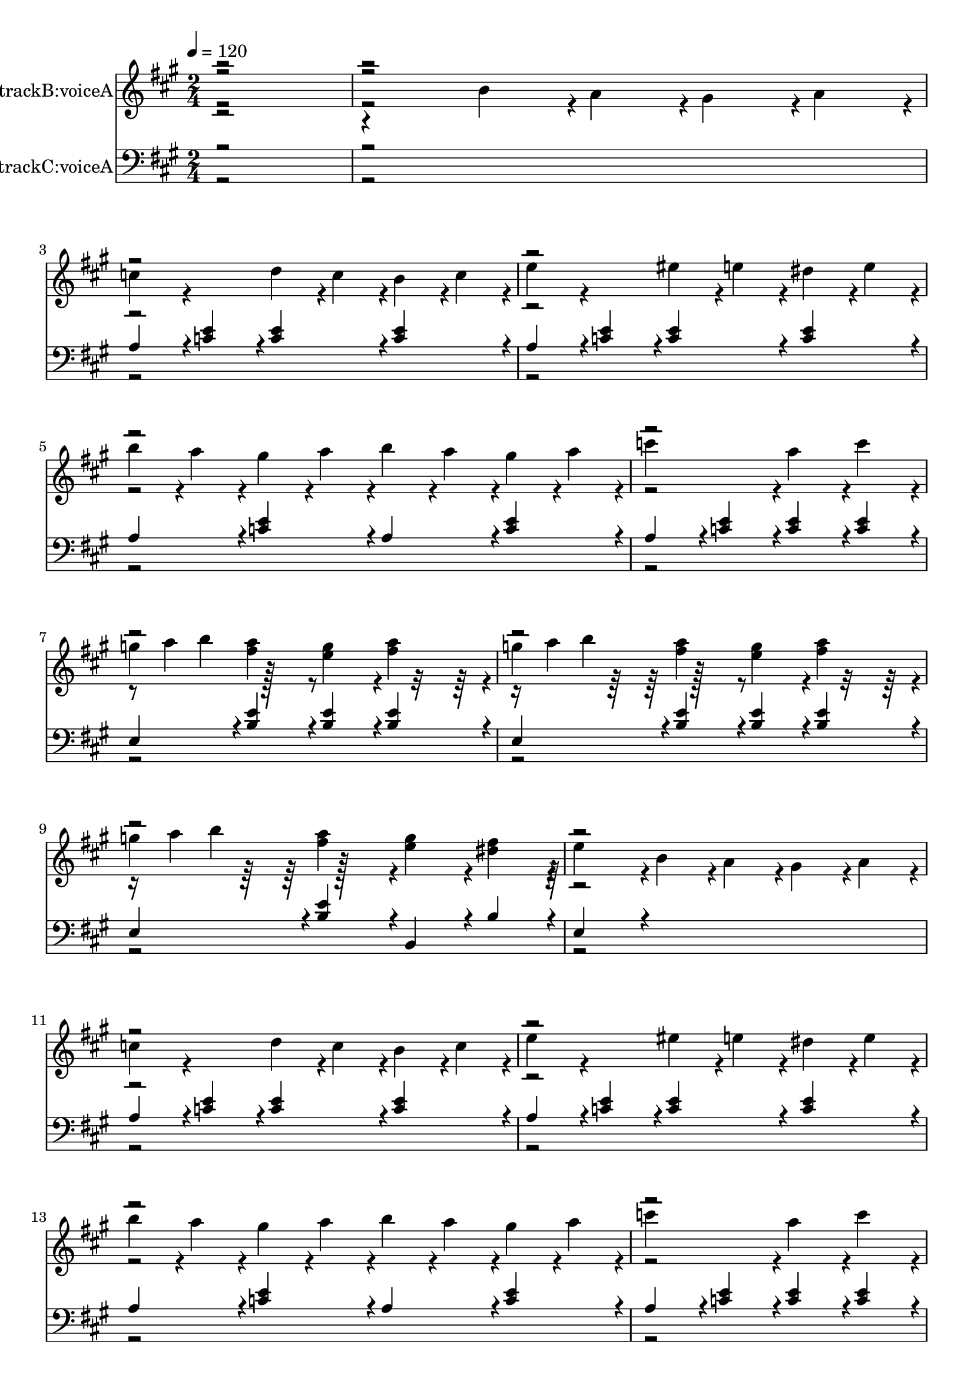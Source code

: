 % Lily was here -- automatically converted by midi2ly.py from C:\code\mido-melody-extractor\mozk331d.mid
\version "2.14.0"

\layout {
  \context {
    \Voice
    \remove Note_heads_engraver
    \consists Completion_heads_engraver
    \remove Rest_engraver
    \consists Completion_rest_engraver
  }
}

trackAchannelA = {


  \key a \major
    
  % [TEXT_EVENT] creator: 
  
  % [TEXT_EVENT] LilyPond 2.24.3               
  
  \time 2/4 
  
  \tempo 4 = 120 
  \skip 4*172412/384 
}

trackA = <<
  \context Voice = voiceA \trackAchannelA
>>


trackBchannelA = {
  
  \set Staff.instrumentName = "trackB:voiceA"
  

  \key a \major
  \skip 2*49 

  \key a \major
  \skip 1*40 

  \key c \major
  \skip 1*24 

  \key a \major
  \skip 4*36476/384 
}

trackBchannelB = \relative c {
  \voiceTwo
  r2. b''4*92/384 r4*4/384 a4*92/384 r4*4/384 gis4*92/384 r4*4/384 a4*92/384 
  r4*4/384 c4*188/384 r4*196/384 
  | % 3
  d4*92/384 r4*4/384 c4*92/384 r4*4/384 b4*92/384 r4*4/384 c4*92/384 
  r4*4/384 e4*188/384 r4*196/384 
  | % 4
  eis4*92/384 r4*4/384 e4*92/384 r4*4/384 dis4*92/384 r4*4/384 e4*92/384 
  r4*4/384 b'4*92/384 r4*4/384 a4*92/384 r4*4/384 gis4*92/384 r4*4/384 a4*92/384 
  r4*4/384 
  | % 5
  b4*92/384 r4*4/384 a4*92/384 r4*4/384 gis4*92/384 r4*4/384 a4*92/384 
  r4*4/384 c4*380/384 r4*4/384 
  | % 6
  a4*188/384 r4*4/384 c4*188/384 r4*4/384 g4*32/384 a b4*188/384 
  r128*11 
  | % 7
  <e, g >4*188/384 r4*4/384 <fis a >4*188/384 r4*4/384 g4*32/384 
  a b4*188/384 r128*11 
  | % 8
  <e, g >4*188/384 r4*4/384 <a fis >4*188/384 r4*4/384 g4*32/384 
  a b4*188/384 r128*11 
  | % 9
  <e, g >4*188/384 r4*4/384 <fis dis >4*188/384 r4*4/384 e4*380/384 
  r4*4/384 
  | % 10
  b4*92/384 r4*4/384 a4*92/384 r4*4/384 gis4*92/384 r4*4/384 a4*92/384 
  r4*4/384 c4*188/384 r4*196/384 
  | % 11
  d4*92/384 r4*4/384 c4*92/384 r4*4/384 b4*92/384 r4*4/384 c4*92/384 
  r4*4/384 e4*188/384 r4*196/384 
  | % 12
  eis4*92/384 r4*4/384 e4*92/384 r4*4/384 dis4*92/384 r4*4/384 e4*92/384 
  r4*4/384 b'4*92/384 r4*4/384 a4*92/384 r4*4/384 gis4*92/384 r4*4/384 a4*92/384 
  r4*4/384 
  | % 13
  b4*92/384 r4*4/384 a4*92/384 r4*4/384 gis4*92/384 r4*4/384 a4*92/384 
  r4*4/384 c4*380/384 r4*4/384 
  | % 14
  a4*188/384 r4*4/384 c4*188/384 r4*4/384 g4*32/384 a b4*188/384 
  r128*11 
  | % 15
  <e, g >4*188/384 r4*4/384 <fis a >4*188/384 r4*4/384 g4*32/384 
  a b4*188/384 r128*11 
  | % 16
  <e, g >4*188/384 r4*4/384 <a fis >4*188/384 r4*4/384 g4*32/384 
  a b4*188/384 r128*11 
  | % 17
  <e, g >4*188/384 r4*4/384 <fis dis >4*188/384 r4*4/384 e4*380/384 
  r4*4/384 
  | % 18
  <e c >4*188/384 r4*4/384 <eis d >4*188/384 r4*4/384 <g e >4*188/384 
  r4*4/384 <g e >4*188/384 r4*4/384 
  | % 19
  a4*92/384 r4*4/384 g4*92/384 r4*4/384 eis4*92/384 r4*4/384 e4*92/384 
  r4*4/384 b4*188/384 r4*4/384 g4*188/384 r4*4/384 
  | % 20
  <e' c >4*188/384 r4*4/384 <eis d >4*188/384 r4*4/384 <g e >4*188/384 
  r4*4/384 <g e >4*188/384 r4*4/384 
  | % 21
  a4*92/384 r4*4/384 g4*92/384 r4*4/384 eis4*92/384 r4*4/384 e4*92/384 
  r4*4/384 <d b >4*380/384 r4*4/384 
  | % 22
  <c a >4*188/384 r4*4/384 <d b >4*188/384 r4*4/384 <e c >4*188/384 
  r4*4/384 <e c >4*188/384 r4*4/384 
  | % 23
  eis4*92/384 r4*4/384 e4*92/384 r4*4/384 d4*92/384 r4*4/384 c4*92/384 
  r4*4/384 gis4*188/384 r4*4/384 e4*188/384 r4*4/384 
  | % 24
  <c' a >4*188/384 r4*4/384 <d b >4*188/384 r4*4/384 <e c >4*188/384 
  r4*4/384 <e c >4*188/384 r4*4/384 
  | % 25
  eis4*92/384 r4*4/384 e4*92/384 r4*4/384 d4*92/384 r4*4/384 c4*92/384 
  r4*4/384 <b gis >4*380/384 r4*4/384 
  | % 26
  b4*92/384 r4*4/384 a4*92/384 r4*4/384 gis4*92/384 r4*4/384 a4*92/384 
  r4*4/384 c4*188/384 r4*196/384 
  | % 27
  d4*92/384 r4*4/384 c4*92/384 r4*4/384 b4*92/384 r4*4/384 c4*92/384 
  r4*4/384 e4*188/384 r4*196/384 
  | % 28
  eis4*92/384 r4*4/384 e4*92/384 r4*4/384 dis4*92/384 r4*4/384 e4*92/384 
  r4*4/384 b'4*92/384 r4*4/384 a4*92/384 r4*4/384 gis4*92/384 r4*4/384 a4*92/384 
  r4*4/384 
  | % 29
  b4*92/384 r4*4/384 a4*92/384 r4*4/384 gis4*92/384 r4*4/384 a4*92/384 
  r4*4/384 c4*380/384 r4*4/384 
  | % 30
  a4*188/384 r4*4/384 b4*188/384 r4*4/384 c4*188/384 r4*4/384 b4*188/384 
  r4*4/384 
  | % 31
  a4*188/384 r4*4/384 gis4*188/384 r4*4/384 a4*188/384 r4*4/384 e4*188/384 
  r4*4/384 
  | % 32
  eis4*188/384 r4*4/384 d4*188/384 r4*4/384 c4*380/384 r4*20/384 b4*284/384 
  r64. b4*44/384 r4*4/384 a4*380/384 r4*4/384 <e' c >4*188/384 
  r4*4/384 <eis d >4*188/384 r4*4/384 <g e >4*188/384 r4*4/384 <g e >4*188/384 
  r4*4/384 a4*92/384 r4*4/384 g4*92/384 
  | % 35
  r4*4/384 eis4*92/384 r4*4/384 e4*92/384 r4*4/384 b4*188/384 
  r4*4/384 g4*188/384 r4*4/384 <e' c >4*188/384 
  | % 36
  r4*4/384 <eis d >4*188/384 r4*4/384 <g e >4*188/384 r4*4/384 <g e >4*188/384 
  r4*4/384 a4*92/384 r4*4/384 g4*92/384 
  | % 37
  r4*4/384 eis4*92/384 r4*4/384 e4*92/384 r4*4/384 <d b >4*380/384 
  r4*4/384 <c a >4*188/384 
  | % 38
  r4*4/384 <d b >4*188/384 r4*4/384 <e c >4*188/384 r4*4/384 <e c >4*188/384 
  r4*4/384 eis4*92/384 r4*4/384 e4*92/384 
  | % 39
  r4*4/384 d4*92/384 r4*4/384 c4*92/384 r4*4/384 gis4*188/384 
  r4*4/384 e4*188/384 r4*4/384 <c' a >4*188/384 
  | % 40
  r4*4/384 <d b >4*188/384 r4*4/384 <e c >4*188/384 r4*4/384 <e c >4*188/384 
  r4*4/384 eis4*92/384 r4*4/384 e4*92/384 
  | % 41
  r4*4/384 d4*92/384 r4*4/384 c4*92/384 r4*4/384 <b gis >4*380/384 
  r4*4/384 b4*92/384 r4*4/384 a4*92/384 
  | % 42
  r4*4/384 gis4*92/384 r4*4/384 a4*92/384 r4*4/384 c4*188/384 
  r4*196/384 d4*92/384 r4*4/384 c4*92/384 
  | % 43
  r4*4/384 b4*92/384 r4*4/384 c4*92/384 r4*4/384 e4*188/384 r4*196/384 eis4*92/384 
  r4*4/384 e4*92/384 
  | % 44
  r4*4/384 dis4*92/384 r4*4/384 e4*92/384 r4*4/384 b'4*92/384 
  r4*4/384 a4*92/384 r4*4/384 gis4*92/384 r4*4/384 a4*92/384 r4*4/384 b4*92/384 
  r4*4/384 a4*92/384 
  | % 45
  r4*4/384 gis4*92/384 r4*4/384 a4*92/384 r4*4/384 c4*380/384 
  r4*4/384 a4*188/384 
  | % 46
  r4*4/384 b4*188/384 r4*4/384 c4*188/384 r4*4/384 b4*188/384 
  r4*4/384 a4*188/384 
  | % 47
  r4*4/384 gis4*188/384 r4*4/384 a4*188/384 r4*4/384 e4*188/384 
  r4*4/384 eis4*188/384 
  | % 48
  r4*4/384 d4*188/384 r4*4/384 c4*380/384 r4*20/384 b4*284/384 
  r64. b4*44/384 r4*4/384 a4*380/384 r4*4/384 <a' a, >4*188/384 
  r4*4/384 <b b, >4*188/384 r4*4/384 <cis cis, >4*188/384 r4*196/384 <a a, >4*188/384 
  r4*4/384 <b b, >4*188/384 
  | % 51
  r4*4/384 <cis cis, >4*188/384 r4*4/384 <b b, >4*188/384 r4*4/384 <a a, >4*188/384 
  r4*4/384 <gis gis, >4*188/384 
  | % 52
  r4*4/384 <fis fis, >4*188/384 r4*4/384 <gis gis, >4*188/384 
  r4*4/384 <a a, >4*188/384 r4*4/384 <b b, >4*188/384 
  | % 53
  r4*4/384 <gis gis, >4*188/384 r4*4/384 <e e, >4*188/384 r4*4/384 <a a, >4*188/384 
  r4*4/384 <b b, >4*188/384 
  | % 54
  r4*4/384 <cis cis, >4*380/384 r4*4/384 <a a, >4*188/384 r4*4/384 <b b, >4*188/384 
  | % 55
  r4*4/384 <cis cis, >4*188/384 r4*4/384 <b b, >4*188/384 r4*4/384 <a a, >4*188/384 
  r4*4/384 <gis gis, >4*188/384 
  | % 56
  r4*4/384 <fis fis, >4*188/384 r4*4/384 <b b, >4*188/384 r4*4/384 <gis gis, >4*188/384 
  r4*4/384 <e e, >4*188/384 
  | % 57
  r4*4/384 <a a, >4*380/384 r4*4/384 <a a, >4*188/384 r4*4/384 <b b, >4*188/384 
  | % 58
  r4*4/384 <cis cis, >4*188/384 r4*196/384 <a a, >4*188/384 r4*4/384 <b b, >4*188/384 
  | % 59
  r4*4/384 <cis cis, >4*188/384 r4*4/384 <b b, >4*188/384 r4*4/384 <a a, >4*188/384 
  r4*4/384 <gis gis, >4*188/384 
  | % 60
  r4*4/384 <fis fis, >4*188/384 r4*4/384 <gis gis, >4*188/384 
  r4*4/384 <a a, >4*188/384 r4*4/384 <b b, >4*188/384 
  | % 61
  r4*4/384 <gis gis, >4*188/384 r4*4/384 <e e, >4*188/384 r4*4/384 <a a, >4*188/384 
  r4*4/384 <b b, >4*188/384 
  | % 62
  r4*4/384 <cis cis, >4*380/384 r4*4/384 <a a, >4*188/384 r4*4/384 <b b, >4*188/384 
  | % 63
  r4*4/384 <cis cis, >4*188/384 r4*4/384 <b b, >4*188/384 r4*4/384 <a a, >4*188/384 
  r4*4/384 <gis gis, >4*188/384 
  | % 64
  r4*4/384 <fis fis, >4*188/384 r4*4/384 <b b, >4*188/384 r4*4/384 <gis gis, >4*188/384 
  r4*4/384 <e e, >4*188/384 
  | % 65
  r4*4/384 <a a, >4*380/384 r4*4/384 cis4*92/384 r4*4/384 d4*92/384 
  r4*4/384 cis4*92/384 r4*4/384 b4*92/384 
  | % 66
  r4*4/384 a4*92/384 r4*4/384 b4*92/384 r4*4/384 a4*92/384 r4*4/384 gis4*92/384 
  r4*4/384 fis4*92/384 r4*4/384 a4*92/384 r4*4/384 gis4*92/384 
  r4*4/384 fis4*92/384 
  | % 67
  r4*4/384 eis4*92/384 r4*4/384 fis4*92/384 r4*4/384 gis4*92/384 
  r4*4/384 eis4*92/384 r4*4/384 cis4*92/384 r4*4/384 dis4*92/384 
  r4*4/384 eis4*92/384 r4*4/384 cis4*92/384 
  | % 68
  r4*4/384 fis4*92/384 r4*4/384 eis4*92/384 r4*4/384 fis4*92/384 
  r4*4/384 gis4*92/384 r4*4/384 a4*92/384 r4*4/384 gis4*92/384 
  r4*4/384 a4*92/384 r4*4/384 b4*92/384 
  | % 69
  r4*4/384 cis4*92/384 r4*4/384 c4*92/384 r4*4/384 cis4*92/384 
  r4*4/384 c4*92/384 r4*4/384 cis4*92/384 r4*4/384 d4*92/384 r4*4/384 cis4*92/384 
  r4*4/384 b4*92/384 
  | % 70
  r4*4/384 a4*92/384 r4*4/384 b4*92/384 r4*4/384 a4*92/384 r4*4/384 gis4*92/384 
  r4*4/384 fis4*92/384 r4*4/384 a4*92/384 r4*4/384 gis4*92/384 
  r4*4/384 fis4*92/384 
  | % 71
  r4*4/384 e4*92/384 r4*4/384 fis4*92/384 r4*4/384 gis4*92/384 
  r4*4/384 e4*92/384 r4*4/384 cis4*92/384 r4*4/384 dis4*92/384 
  r4*4/384 e4*92/384 r4*4/384 cis4*92/384 
  | % 72
  r4*4/384 dis4*92/384 r4*4/384 e4*92/384 r4*4/384 fis4*92/384 
  r4*4/384 dis4*92/384 r4*4/384 c4*92/384 r4*4/384 cis4*92/384 
  r4*4/384 dis4*92/384 r4*4/384 c4*92/384 
  | % 73
  r4*4/384 cis4*380/384 r4*4/384 cis'4*92/384 r4*4/384 d4*92/384 
  r4*4/384 cis4*92/384 r4*4/384 b4*92/384 
  | % 74
  r4*4/384 a4*92/384 r4*4/384 b4*92/384 r4*4/384 a4*92/384 r4*4/384 gis4*92/384 
  r4*4/384 fis4*92/384 r4*4/384 a4*92/384 r4*4/384 gis4*92/384 
  r4*4/384 fis4*92/384 
  | % 75
  r4*4/384 eis4*92/384 r4*4/384 fis4*92/384 r4*4/384 gis4*92/384 
  r4*4/384 eis4*92/384 r4*4/384 cis4*92/384 r4*4/384 dis4*92/384 
  r4*4/384 eis4*92/384 r4*4/384 cis4*92/384 
  | % 76
  r4*4/384 fis4*92/384 r4*4/384 eis4*92/384 r4*4/384 fis4*92/384 
  r4*4/384 gis4*92/384 r4*4/384 a4*92/384 r4*4/384 gis4*92/384 
  r4*4/384 a4*92/384 r4*4/384 b4*92/384 
  | % 77
  r4*4/384 cis4*92/384 r4*4/384 c4*92/384 r4*4/384 cis4*92/384 
  r4*4/384 c4*92/384 r4*4/384 cis4*92/384 r4*4/384 d4*92/384 r4*4/384 cis4*92/384 
  r4*4/384 b4*92/384 
  | % 78
  r4*4/384 a4*92/384 r4*4/384 b4*92/384 r4*4/384 a4*92/384 r4*4/384 gis4*92/384 
  r4*4/384 fis4*92/384 r4*4/384 a4*92/384 r4*4/384 gis4*92/384 
  r4*4/384 fis4*92/384 
  | % 79
  r4*4/384 e4*92/384 r4*4/384 fis4*92/384 r4*4/384 gis4*92/384 
  r4*4/384 e4*92/384 r4*4/384 cis4*92/384 r4*4/384 dis4*92/384 
  r4*4/384 e4*92/384 r4*4/384 cis4*92/384 
  | % 80
  r4*4/384 dis4*92/384 r4*4/384 e4*92/384 r4*4/384 fis4*92/384 
  r4*4/384 dis4*92/384 r4*4/384 c4*92/384 r4*4/384 cis4*92/384 
  r4*4/384 dis4*92/384 r4*4/384 c4*92/384 
  | % 81
  r4*4/384 cis4*380/384 r4*4/384 e4*92/384 r4*4/384 d4*92/384 
  r4*4/384 cis4*92/384 r4*100/384 a4*92/384 r4*4/384 b4*92/384 
  r4*4/384 cis4*92/384 r4*4/384 d4*92/384 r4*4/384 e4*92/384 r4*4/384 fis4*92/384 
  r4*4/384 gis4*92/384 r4*4/384 a4*92/384 r4*4/384 
  | % 84
  a4*92/384 r4*4/384 gis4*92/384 r4*4/384 fis4*92/384 r4*4/384 e4*92/384 
  r4*4/384 e4*92/384 r4*4/384 d4*92/384 r4*4/384 cis4*92/384 r4*4/384 b4*92/384 
  r4*4/384 
  | % 85
  a4*92/384 r4*4/384 b4*92/384 r4*4/384 cis4*92/384 r4*4/384 d4*92/384 
  r4*4/384 e4*92/384 r4*4/384 fis4*92/384 r4*4/384 gis4*92/384 
  r4*4/384 a4*92/384 r4*4/384 
  | % 86
  ais4*188/384 r4*4/384 b4*188/384 r4*4/384 e,4*92/384 r4*4/384 d4*92/384 
  r4*4/384 cis4*92/384 r4*4/384 b4*92/384 r4*4/384 
  | % 87
  a4*92/384 r4*4/384 b4*92/384 r4*4/384 cis4*92/384 r4*4/384 d4*92/384 
  r4*4/384 e4*92/384 r4*4/384 fis4*92/384 r4*4/384 gis4*92/384 
  r4*4/384 a4*92/384 r4*4/384 
  | % 88
  a4*92/384 r4*4/384 gis4*92/384 r4*4/384 fis4*92/384 r4*4/384 e4*92/384 
  r4*4/384 e4*92/384 r4*4/384 d4*92/384 r4*4/384 cis4*92/384 r4*4/384 b4*92/384 
  r4*4/384 
  | % 89
  cis4*92/384 r4*4/384 e4*92/384 r4*4/384 a,4*92/384 r4*4/384 cis4*92/384 
  r4*4/384 b4*92/384 r4*4/384 d4*92/384 r4*4/384 gis,4*92/384 r4*4/384 b4*92/384 
  r4*4/384 
  | % 90
  a4*380/384 r4*4/384 cis'4*92/384 r4*4/384 d4*92/384 r4*4/384 cis4*92/384 
  r4*4/384 b4*92/384 r4*4/384 
  | % 91
  a4*92/384 r4*4/384 b4*92/384 r4*4/384 a4*92/384 r4*4/384 gis4*92/384 
  r4*4/384 fis4*92/384 r4*4/384 a4*92/384 r4*4/384 gis4*92/384 
  r4*4/384 fis4*92/384 r4*4/384 
  | % 92
  eis4*92/384 r4*4/384 fis4*92/384 r4*4/384 gis4*92/384 r4*4/384 eis4*92/384 
  r4*4/384 cis4*92/384 r4*4/384 dis4*92/384 r4*4/384 eis4*92/384 
  r4*4/384 cis4*92/384 r4*4/384 
  | % 93
  fis4*92/384 r4*4/384 eis4*92/384 r4*4/384 fis4*92/384 r4*4/384 gis4*92/384 
  r4*4/384 a4*92/384 r4*4/384 gis4*92/384 r4*4/384 a4*92/384 r4*4/384 b4*92/384 
  r4*4/384 
  | % 94
  cis4*92/384 r4*4/384 c4*92/384 r4*4/384 cis4*92/384 r4*4/384 c4*92/384 
  r4*4/384 cis4*92/384 r4*4/384 c4*92/384 r4*4/384 cis4*92/384 
  r4*4/384 ais4*92/384 r4*4/384 
  | % 95
  d4*92/384 r4*4/384 cis4*92/384 r4*4/384 d4*92/384 r4*4/384 cis4*92/384 
  r4*4/384 d4*92/384 r4*4/384 cis4*92/384 r4*4/384 d4*92/384 r4*4/384 cis4*92/384 
  r4*4/384 
  | % 96
  d4*92/384 r4*4/384 cis4*92/384 r4*4/384 b4*92/384 r4*4/384 a4*92/384 
  r4*4/384 gis4*92/384 r4*4/384 a4*92/384 r4*4/384 b4*92/384 r4*4/384 gis4*92/384 
  r4*4/384 
  | % 97
  a4*92/384 r4*4/384 b4*92/384 r4*4/384 cis4*92/384 r4*4/384 fis,4*92/384 
  r4*4/384 eis4*92/384 r4*4/384 fis4*92/384 r4*4/384 gis4*92/384 
  r4*4/384 eis4*92/384 r4*4/384 
  | % 98
  fis4*380/384 r4*4/384 e4*92/384 r4*4/384 d4*92/384 r4*4/384 cis4*92/384 
  r4*4/384 b4*92/384 r4*4/384 
  | % 99
  a4*92/384 r4*4/384 b4*92/384 r4*4/384 cis4*92/384 r4*4/384 d4*92/384 
  r4*4/384 e4*92/384 r4*4/384 fis4*92/384 r4*4/384 gis4*92/384 
  r4*4/384 a4*92/384 r4*4/384 
  | % 100
  a4*92/384 r4*4/384 gis4*92/384 r4*4/384 fis4*92/384 r4*4/384 e4*92/384 
  r4*4/384 e4*92/384 r4*4/384 d4*92/384 r4*4/384 cis4*92/384 r4*4/384 b4*92/384 
  r4*4/384 
  | % 101
  a4*92/384 r4*4/384 b4*92/384 r4*4/384 cis4*92/384 r4*4/384 d4*92/384 
  r4*4/384 e4*92/384 r4*4/384 fis4*92/384 r4*4/384 gis4*92/384 
  r4*4/384 a4*92/384 r4*4/384 
  | % 102
  ais4*188/384 r4*4/384 b4*188/384 r4*4/384 e,4*92/384 r4*4/384 d4*92/384 
  r4*4/384 cis4*92/384 r4*4/384 b4*92/384 r4*4/384 
  | % 103
  a4*92/384 r4*4/384 b4*92/384 r4*4/384 cis4*92/384 r4*4/384 d4*92/384 
  r4*4/384 e4*92/384 r4*4/384 fis4*92/384 r4*4/384 gis4*92/384 
  r4*4/384 a4*92/384 r4*4/384 
  | % 104
  a4*92/384 r4*4/384 gis4*92/384 r4*4/384 fis4*92/384 r4*4/384 e4*92/384 
  r4*4/384 e4*92/384 r4*4/384 d4*92/384 r4*4/384 cis4*92/384 r4*4/384 b4*92/384 
  r4*4/384 
  | % 105
  cis4*92/384 r4*4/384 e4*92/384 r4*4/384 a,4*92/384 r4*4/384 cis4*92/384 
  r4*4/384 b4*92/384 r4*4/384 d4*92/384 r4*4/384 gis,4*92/384 r4*4/384 b4*92/384 
  r4*4/384 
  | % 106
  a4*380/384 r4*4/384 cis'4*92/384 r4*4/384 d4*92/384 r4*4/384 cis4*92/384 
  r4*4/384 b4*92/384 r4*4/384 
  | % 107
  a4*92/384 r4*4/384 b4*92/384 r4*4/384 a4*92/384 r4*4/384 gis4*92/384 
  r4*4/384 fis4*92/384 r4*4/384 a4*92/384 r4*4/384 gis4*92/384 
  r4*4/384 fis4*92/384 r4*4/384 
  | % 108
  eis4*92/384 r4*4/384 fis4*92/384 r4*4/384 gis4*92/384 r4*4/384 eis4*92/384 
  r4*4/384 cis4*92/384 r4*4/384 dis4*92/384 r4*4/384 eis4*92/384 
  r4*4/384 cis4*92/384 r4*4/384 
  | % 109
  fis4*92/384 r4*4/384 eis4*92/384 r4*4/384 fis4*92/384 r4*4/384 gis4*92/384 
  r4*4/384 a4*92/384 r4*4/384 gis4*92/384 r4*4/384 a4*92/384 r4*4/384 b4*92/384 
  r4*4/384 
  | % 110
  cis4*92/384 r4*4/384 c4*92/384 r4*4/384 cis4*92/384 r4*4/384 c4*92/384 
  r4*4/384 cis4*92/384 r4*4/384 c4*92/384 r4*4/384 cis4*92/384 
  r4*4/384 ais4*92/384 r4*4/384 
  | % 111
  d4*92/384 r4*4/384 cis4*92/384 r4*4/384 d4*92/384 r4*4/384 cis4*92/384 
  r4*4/384 d4*92/384 r4*4/384 cis4*92/384 r4*4/384 d4*92/384 r4*4/384 cis4*92/384 
  r4*4/384 
  | % 112
  d4*92/384 r4*4/384 cis4*92/384 r4*4/384 b4*92/384 r4*4/384 a4*92/384 
  r4*4/384 gis4*92/384 r4*4/384 a4*92/384 r4*4/384 b4*92/384 r4*4/384 gis4*92/384 
  r4*4/384 
  | % 113
  a4*92/384 r4*4/384 b4*92/384 r4*4/384 cis4*92/384 r4*4/384 fis,4*92/384 
  r4*4/384 eis4*92/384 r4*4/384 fis4*92/384 r4*4/384 gis4*92/384 
  r4*4/384 eis4*92/384 r4*4/384 
  | % 114
  fis4*380/384 r4*4/384 <a a, >4*188/384 r4*4/384 <b b, >4*188/384 
  r4*4/384 
  | % 115
  <cis cis, >4*188/384 r4*196/384 <a a, >4*188/384 r4*4/384 <b b, >4*188/384 
  r4*4/384 
  | % 116
  <cis cis, >4*188/384 r4*4/384 <b b, >4*188/384 r4*4/384 <a a, >4*188/384 
  r4*4/384 <gis gis, >4*188/384 r4*4/384 
  | % 117
  <fis fis, >4*188/384 r4*4/384 <gis gis, >4*188/384 r4*4/384 <a a, >4*188/384 
  r4*4/384 <b b, >4*188/384 r4*4/384 
  | % 118
  <gis gis, >4*188/384 r4*4/384 <e e, >4*188/384 r4*4/384 <a a, >4*188/384 
  r4*4/384 <b b, >4*188/384 r4*4/384 
  | % 119
  <cis cis, >4*380/384 r4*4/384 <a a, >4*188/384 r4*4/384 <b b, >4*188/384 
  r4*4/384 
  | % 120
  <cis cis, >4*188/384 r4*4/384 <b b, >4*188/384 r4*4/384 <a a, >4*188/384 
  r4*4/384 <gis gis, >4*188/384 r4*4/384 
  | % 121
  <fis fis, >4*188/384 r4*4/384 <b b, >4*188/384 r4*4/384 <gis gis, >4*188/384 
  r4*4/384 <e e, >4*188/384 r4*4/384 
  | % 122
  <a a, >4*380/384 r4*4/384 <a a, >4*188/384 r4*4/384 <b b, >4*188/384 
  r4*4/384 
  | % 123
  <cis cis, >4*188/384 r4*196/384 <a a, >4*188/384 r4*4/384 <b b, >4*188/384 
  r4*4/384 
  | % 124
  <cis cis, >4*188/384 r4*4/384 <b b, >4*188/384 r4*4/384 <a a, >4*188/384 
  r4*4/384 <gis gis, >4*188/384 r4*4/384 
  | % 125
  <fis fis, >4*188/384 r4*4/384 <gis gis, >4*188/384 r4*4/384 <a a, >4*188/384 
  r4*4/384 <b b, >4*188/384 r4*4/384 
  | % 126
  <gis gis, >4*188/384 r4*4/384 <e e, >4*188/384 r4*4/384 <a a, >4*188/384 
  r4*4/384 <b b, >4*188/384 r4*4/384 
  | % 127
  <cis cis, >4*380/384 r4*4/384 <a a, >4*188/384 r4*4/384 <b b, >4*188/384 
  r4*4/384 
  | % 128
  <cis cis, >4*188/384 r4*4/384 <b b, >4*188/384 r4*4/384 <a a, >4*188/384 
  r4*4/384 <gis gis, >4*188/384 r4*4/384 
  | % 129
  <fis fis, >4*188/384 r4*4/384 <b b, >4*188/384 r4*4/384 <gis gis, >4*188/384 
  r4*4/384 <e e, >4*188/384 r4*4/384 
  | % 130
  <a a, >4*380/384 r4*4/384 b,4*92/384 r4*4/384 a4*92/384 r4*4/384 gis4*92/384 
  r4*4/384 a4*92/384 r4*4/384 
  | % 131
  c4*188/384 r4*196/384 d4*92/384 r4*4/384 c4*92/384 r4*4/384 b4*92/384 
  r4*4/384 c4*92/384 r4*4/384 
  | % 132
  e4*188/384 r4*196/384 eis4*92/384 r4*4/384 e4*92/384 r4*4/384 dis4*92/384 
  r4*4/384 e4*92/384 r4*4/384 
  | % 133
  b'4*92/384 r4*4/384 a4*92/384 r4*4/384 gis4*92/384 r4*4/384 a4*92/384 
  r4*4/384 b4*92/384 r4*4/384 a4*92/384 r4*4/384 gis4*92/384 r4*4/384 a4*92/384 
  r4*4/384 
  | % 134
  c4*380/384 r4*4/384 a4*188/384 r4*4/384 c4*188/384 r4*4/384 
  | % 135
  g4*32/384 a b4*188/384 r128*11 <e, g >4*188/384 r4*4/384 <fis a >4*188/384 
  r4*4/384 
  | % 136
  g4*32/384 a b4*188/384 r128*11 <e, g >4*188/384 r4*4/384 <a fis >4*188/384 
  r4*4/384 
  | % 137
  g4*32/384 a b4*188/384 r128*11 <e, g >4*188/384 r4*4/384 <fis dis >4*188/384 
  r4*4/384 
  | % 138
  e4*380/384 r4*4/384 b4*92/384 r4*4/384 a4*92/384 r4*4/384 gis4*92/384 
  r4*4/384 a4*92/384 r4*4/384 
  | % 139
  c4*188/384 r4*196/384 d4*92/384 r4*4/384 c4*92/384 r4*4/384 b4*92/384 
  r4*4/384 c4*92/384 r4*4/384 
  | % 140
  e4*188/384 r4*196/384 eis4*92/384 r4*4/384 e4*92/384 r4*4/384 dis4*92/384 
  r4*4/384 e4*92/384 r4*4/384 
  | % 141
  b'4*92/384 r4*4/384 a4*92/384 r4*4/384 gis4*92/384 r4*4/384 a4*92/384 
  r4*4/384 b4*92/384 r4*4/384 a4*92/384 r4*4/384 gis4*92/384 r4*4/384 a4*92/384 
  r4*4/384 
  | % 142
  c4*380/384 r4*4/384 a4*188/384 r4*4/384 c4*188/384 r4*4/384 
  | % 143
  g4*32/384 a b4*188/384 r128*11 <e, g >4*188/384 r4*4/384 <fis a >4*188/384 
  r4*4/384 
  | % 144
  g4*32/384 a b4*188/384 r128*11 <e, g >4*188/384 r4*4/384 <a fis >4*188/384 
  r4*4/384 
  | % 145
  g4*32/384 a b4*188/384 r128*11 <e, g >4*188/384 r4*4/384 <fis dis >4*188/384 
  r4*4/384 
  | % 146
  e4*380/384 r4*4/384 <e c >4*188/384 r4*4/384 <eis d >4*188/384 
  r4*4/384 
  | % 147
  <g e >4*188/384 r4*4/384 <g e >4*188/384 r4*4/384 a4*92/384 
  r4*4/384 g4*92/384 r4*4/384 eis4*92/384 r4*4/384 e4*92/384 r4*4/384 
  | % 148
  b4*188/384 r4*4/384 g4*188/384 r4*4/384 <e' c >4*188/384 r4*4/384 <eis d >4*188/384 
  r4*4/384 
  | % 149
  <g e >4*188/384 r4*4/384 <g e >4*188/384 r4*4/384 a4*92/384 
  r4*4/384 g4*92/384 r4*4/384 eis4*92/384 r4*4/384 e4*92/384 r4*4/384 
  | % 150
  <d b >4*380/384 r4*4/384 <c a >4*188/384 r4*4/384 <d b >4*188/384 
  r4*4/384 
  | % 151
  <e c >4*188/384 r4*4/384 <e c >4*188/384 r4*4/384 eis4*92/384 
  r4*4/384 e4*92/384 r4*4/384 d4*92/384 r4*4/384 c4*92/384 r4*4/384 
  | % 152
  gis4*188/384 r4*4/384 e4*188/384 r4*4/384 <c' a >4*188/384 
  r4*4/384 <d b >4*188/384 r4*4/384 
  | % 153
  <e c >4*188/384 r4*4/384 <e c >4*188/384 r4*4/384 eis4*92/384 
  r4*4/384 e4*92/384 r4*4/384 d4*92/384 r4*4/384 c4*92/384 r4*4/384 
  | % 154
  <b gis >4*380/384 r4*4/384 b4*92/384 r4*4/384 a4*92/384 r4*4/384 gis4*92/384 
  r4*4/384 a4*92/384 r4*4/384 
  | % 155
  c4*188/384 r4*196/384 d4*92/384 r4*4/384 c4*92/384 r4*4/384 b4*92/384 
  r4*4/384 c4*92/384 r4*4/384 
  | % 156
  e4*188/384 r4*196/384 eis4*92/384 r4*4/384 e4*92/384 r4*4/384 dis4*92/384 
  r4*4/384 e4*92/384 r4*4/384 
  | % 157
  b'4*92/384 r4*4/384 a4*92/384 r4*4/384 gis4*92/384 r4*4/384 a4*92/384 
  r4*4/384 b4*92/384 r4*4/384 a4*92/384 r4*4/384 gis4*92/384 r4*4/384 a4*92/384 
  r4*4/384 
  | % 158
  c4*380/384 r4*4/384 a4*188/384 r4*4/384 b4*188/384 r4*4/384 
  | % 159
  c4*188/384 r4*4/384 b4*188/384 r4*4/384 a4*188/384 r4*4/384 gis4*188/384 
  r4*4/384 
  | % 160
  a4*188/384 r4*4/384 e4*188/384 r4*4/384 eis4*188/384 r4*4/384 d4*188/384 
  r4*4/384 
  | % 161
  c4*380/384 r4*4/384 b4*284/384 r4*4/384 a4*44/384 r4*4/384 b4*44/384 
  r4*4/384 
  | % 162
  a4*380/384 r4*4/384 <e' c >4*188/384 r4*4/384 <eis d >4*188/384 
  r4*4/384 
  | % 163
  <g e >4*188/384 r4*4/384 <g e >4*188/384 r4*4/384 a4*92/384 
  r4*4/384 g4*92/384 r4*4/384 eis4*92/384 r4*4/384 e4*92/384 r4*4/384 
  | % 164
  b4*188/384 r4*4/384 g4*188/384 r4*4/384 <e' c >4*188/384 r4*4/384 <eis d >4*188/384 
  r4*4/384 
  | % 165
  <g e >4*188/384 r4*4/384 <g e >4*188/384 r4*4/384 a4*92/384 
  r4*4/384 g4*92/384 r4*4/384 eis4*92/384 r4*4/384 e4*92/384 r4*4/384 
  | % 166
  <d b >4*380/384 r4*4/384 <c a >4*188/384 r4*4/384 <d b >4*188/384 
  r4*4/384 
  | % 167
  <e c >4*188/384 r4*4/384 <e c >4*188/384 r4*4/384 eis4*92/384 
  r4*4/384 e4*92/384 r4*4/384 d4*92/384 r4*4/384 c4*92/384 r4*4/384 
  | % 168
  gis4*188/384 r4*4/384 e4*188/384 r4*4/384 <c' a >4*188/384 
  r4*4/384 <d b >4*188/384 r4*4/384 
  | % 169
  <e c >4*188/384 r4*4/384 <e c >4*188/384 r4*4/384 eis4*92/384 
  r4*4/384 e4*92/384 r4*4/384 d4*92/384 r4*4/384 c4*92/384 r4*4/384 
  | % 170
  <b gis >4*380/384 r4*4/384 b4*92/384 r4*4/384 a4*92/384 r4*4/384 gis4*92/384 
  r4*4/384 a4*92/384 r4*4/384 
  | % 171
  c4*188/384 r4*196/384 d4*92/384 r4*4/384 c4*92/384 r4*4/384 b4*92/384 
  r4*4/384 c4*92/384 r4*4/384 
  | % 172
  e4*188/384 r4*196/384 eis4*92/384 r4*4/384 e4*92/384 r4*4/384 dis4*92/384 
  r4*4/384 e4*92/384 r4*4/384 
  | % 173
  b'4*92/384 r4*4/384 a4*92/384 r4*4/384 gis4*92/384 r4*4/384 a4*92/384 
  r4*4/384 b4*92/384 r4*4/384 a4*92/384 r4*4/384 gis4*92/384 r4*4/384 a4*92/384 
  r4*4/384 
  | % 174
  c4*380/384 r4*4/384 a4*188/384 r4*4/384 b4*188/384 r4*4/384 
  | % 175
  c4*188/384 r4*4/384 b4*188/384 r4*4/384 a4*188/384 r4*4/384 gis4*188/384 
  r4*4/384 
  | % 176
  a4*188/384 r4*4/384 e4*188/384 r4*4/384 eis4*188/384 r4*4/384 d4*188/384 
  r4*4/384 
  | % 177
  c4*380/384 r4*20/384 b4*284/384 r64. b4*44/384 r4*4/384 
  | % 178
  a4*380/384 r4*4/384 a4*92/384 r4*4/384 a'4*92/384 r4*4/384 b,4*92/384 
  r4*4/384 b'4*92/384 r4*4/384 
  | % 179
  cis,4*92/384 r4*4/384 cis'4*92/384 r4*196/384 a,4*92/384 r4*4/384 a'4*92/384 
  r4*4/384 b,4*92/384 r4*4/384 b'4*92/384 r4*4/384 
  | % 180
  cis,4*92/384 r4*4/384 cis'4*92/384 r4*4/384 b,4*92/384 r4*4/384 b'4*92/384 
  r4*4/384 a,4*92/384 r4*4/384 a'4*92/384 r4*4/384 gis,4*92/384 
  r4*4/384 gis'4*92/384 r4*4/384 
  | % 181
  fis,4*92/384 r4*4/384 fis'4*92/384 r4*4/384 gis,4*92/384 r4*4/384 gis'4*92/384 
  r4*4/384 a,4*92/384 r4*4/384 a'4*92/384 r4*4/384 b,4*92/384 r4*4/384 b'4*92/384 
  r4*4/384 
  | % 182
  gis,4*92/384 r4*4/384 gis'4*92/384 r4*4/384 e,4*92/384 r4*4/384 e'4*92/384 
  r4*4/384 a,4*92/384 r4*4/384 a'4*92/384 r4*4/384 b,4*92/384 r4*4/384 b'4*92/384 
  r4*4/384 
  | % 183
  cis,4*92/384 r4*4/384 cis'4*92/384 r4*196/384 a,4*92/384 r4*4/384 a'4*92/384 
  r4*4/384 b,4*92/384 r4*4/384 b'4*92/384 r4*4/384 
  | % 184
  cis,4*92/384 r4*4/384 cis'4*92/384 r4*4/384 b,4*92/384 r4*4/384 b'4*92/384 
  r4*4/384 a,4*92/384 r4*4/384 a'4*92/384 r4*4/384 gis,4*92/384 
  r4*4/384 gis'4*92/384 r4*4/384 
  | % 185
  fis,4*92/384 r4*4/384 fis'4*92/384 r4*100/384 b4*92/384 r4*4/384 gis,4*92/384 
  r4*4/384 gis'4*92/384 r4*4/384 e,4*92/384 r4*4/384 e'4*92/384 
  r4*4/384 
  | % 186
  <a a, >4*380/384 r4*4/384 a,4*92/384 r4*4/384 a'4*92/384 r4*4/384 b,4*92/384 
  r4*4/384 b'4*92/384 r4*4/384 
  | % 187
  cis,4*92/384 r4*4/384 cis'4*92/384 r4*196/384 a,4*92/384 r4*4/384 a'4*92/384 
  r4*4/384 b,4*92/384 r4*4/384 b'4*92/384 r4*4/384 
  | % 188
  cis,4*92/384 r4*4/384 cis'4*92/384 r4*4/384 b,4*92/384 r4*4/384 b'4*92/384 
  r4*4/384 a,4*92/384 r4*4/384 a'4*92/384 r4*4/384 gis,4*92/384 
  r4*4/384 gis'4*92/384 r4*4/384 
  | % 189
  fis,4*92/384 r4*4/384 fis'4*92/384 r4*4/384 gis,4*92/384 r4*4/384 gis'4*92/384 
  r4*4/384 a,4*92/384 r4*4/384 a'4*92/384 r4*4/384 b,4*92/384 r4*4/384 b'4*92/384 
  r4*4/384 
  | % 190
  gis,4*92/384 r4*4/384 gis'4*92/384 r4*4/384 e,4*92/384 r4*4/384 e'4*92/384 
  r4*4/384 a,4*92/384 r4*4/384 a'4*92/384 r4*4/384 b,4*92/384 r4*4/384 b'4*92/384 
  r4*4/384 
  | % 191
  cis,4*92/384 r4*4/384 cis'4*92/384 r4*196/384 a,4*92/384 r4*4/384 a'4*92/384 
  r4*4/384 b,4*92/384 r4*4/384 b'4*92/384 r4*4/384 
  | % 192
  cis,4*92/384 r4*4/384 cis'4*92/384 r4*4/384 b,4*92/384 r4*4/384 b'4*92/384 
  r4*4/384 a,4*92/384 r4*4/384 a'4*92/384 r4*4/384 gis,4*92/384 
  r4*4/384 gis'4*92/384 r4*4/384 
  | % 193
  fis,4*92/384 r4*4/384 fis'4*92/384 r4*100/384 b4*92/384 r4*4/384 gis,4*92/384 
  r4*4/384 gis'4*92/384 r4*4/384 e,4*92/384 r4*4/384 e'4*92/384 
  r4*4/384 
  | % 194
  <a a, >4*380/384 r4*4/384 cis,4*188/384 r4*100/384 cis'4*92/384 
  r4*4/384 
  | % 195
  cis,4*380/384 r4*388/384 
  | % 196
  cis4*380/384 r4*388/384 
  | % 197
  d'4*92/384 r4*4/384 cis4*92/384 r4*4/384 b4*92/384 r4*4/384 cis4*92/384 
  r4*4/384 d4*92/384 r4*4/384 cis4*92/384 r4*4/384 b4*92/384 r4*4/384 cis4*92/384 
  r4*4/384 
  | % 198
  <d a fis >4*764/384 r4*4/384 
  | % 199
  d4*32/384 <cis a e >4*188/384 r4*8/384 <cis a e >4*188/384 
  <a e cis' > r4*8/384 <e a cis >4*184/384 r4*548/384 e'4*188/384 
  r4*4/384 cis,4*380/384 r4*388/384 cis4*380/384 
  | % 202
  r4*388/384 d'4*92/384 r4*4/384 cis4*92/384 r4*4/384 b4*92/384 
  r4*4/384 cis4*92/384 
  | % 203
  r4*4/384 d4*92/384 r4*4/384 cis4*92/384 r4*4/384 b4*92/384 
  r4*4/384 cis4*92/384 r4*4/384 <d a fis >4*764/384 r4*4/384 d4*32/384 
  <cis e, a >4*736/384 cis4*32/384 <gis b e, >4*188/384 r4*8/384 <gis e b' >4*188/384 
  <gis e b' > r4*8/384 <e gis b >4*184/384 r4*356/384 e64. a cis4*284/384 
  r4*28/384 e,64. a cis4*692/384 r4*4/384 e,64. 
  | % 209
  a cis4*724/384 r4*68/384 cis4*92/384 r4*4/384 b4*92/384 r4*4/384 cis4*92/384 
  r4*4/384 d4*92/384 r4*4/384 cis4*92/384 r4*4/384 b4*92/384 r4*4/384 cis4*92/384 
  r4*4/384 d4*764/384 r4*4/384 d4*32/384 cis4*188/384 r4*8/384 cis4*188/384 
  cis r4*8/384 cis4*184/384 r4*548/384 e4*188/384 r4*4/384 cis,4*380/384 
  r4*388/384 cis4*380/384 
  | % 215
  r4*388/384 d'4*92/384 r4*4/384 cis4*92/384 r4*4/384 b4*92/384 
  r4*4/384 cis4*92/384 
  | % 216
  r4*4/384 d4*92/384 r4*4/384 cis4*92/384 r4*4/384 b4*92/384 
  r4*4/384 cis4*92/384 r4*4/384 <d a fis >4*764/384 r4*4/384 d4*32/384 
  <cis a e >4*736/384 cis4*32/384 <e, gis b >4*160/384 cis'4*32/384 
  <b gis e >4*160/384 cis4*32/384 <b e, gis >4*160/384 cis4*32/384 
  <b gis >4*160/384 
  | % 220
  <a a, cis >4*572/384 r4*4/384 <cis cis, >4*188/384 r4*4/384 
  | % 221
  <a a, >4*572/384 r4*4/384 <e' e, >4*188/384 r4*4/384 
  | % 222
  <a, a, >4*572/384 r4*4/384 <cis cis, >4*92/384 r4*100/384 
  | % 223
  <a a, >4*188/384 r4*4/384 <cis cis, >4*188/384 r4*4/384 <a a, >4*188/384 
  r4*4/384 <e' e, >4*188/384 r4*4/384 
  | % 224
  <a, a, >4*380/384 r4*4/384 <a e a, cis >4*380/384 r4*4/384 
  | % 225
  <a e a, cis >4*380/384 
}

trackBchannelBvoiceB = \relative c {
  \voiceFour
  r8*25 <fis'' a >4*188/384 r4*580/384 
  | % 8
  <fis a >4*188/384 r4*580/384 
  | % 9
  <fis a >4*188/384 r4*4420/384 <fis a >4*188/384 r4*580/384 
  | % 16
  <fis a >4*188/384 r4*580/384 
  | % 17
  <fis a >4*188/384 r4*1924/384 d4*380/384 r4*2692/384 b4*380/384 
  r4*7204/384 a4*44/384 r4*1588/384 d4*380/384 r4*2692/384 b4*380/384 
  r4*7204/384 a4*44/384 r4*25268/384 b4*92/384 r128*3347 <fis' a >4*188/384 
  r4*580/384 
  | % 136
  <fis a >4*188/384 r4*580/384 
  | % 137
  <fis a >4*188/384 r4*4420/384 <fis a >4*188/384 r4*580/384 
  | % 144
  <fis a >4*188/384 r4*580/384 
  | % 145
  <fis a >4*188/384 r4*1924/384 d4*380/384 r4*2692/384 b4*380/384 
  r4*8836/384 d4*380/384 r4*2692/384 b4*380/384 r4*7204/384 a4*44/384 
  r128*467 b4*92/384 r4*6052/384 b4*92/384 r4*884/384 cis'4*284/384 
  r4*112/384 e,4*364/384 r4*404/384 e4*364/384 r4*2120/384 d'4*32/384 
  r4*160/384 d4*32/384 r4*160/384 d4*32/384 r4*160/384 b4*572/384 
  r4*208/384 e,4*364/384 r4*404/384 e4*364/384 r4*2888/384 cis'4*32/384 
  r4*160/384 cis4*32/384 r4*160/384 cis4*32/384 r4*160/384 a4*380/384 
  r4*1924/384 d4*92/384 r4*1636/384 d4*32/384 r4*160/384 d4*32/384 
  r4*160/384 d4*32/384 r4*160/384 b4*572/384 r4*208/384 e,4*364/384 
  r4*404/384 e4*364/384 r4*3304/384 e4*164/384 
}

trackBchannelBvoiceC = \relative c {
  \voiceThree
  r4*149020/384 a'''128*29 r128*35 
  | % 196
  a128*29 r4*2696/384 gis4*764/384 r4*32/384 a128*29 r128*35 
  | % 202
  a128*29 r128*739 a128*29 r128*35 
  | % 215
  a128*29 
}

trackBchannelBvoiceD = \relative c {
  \voiceOne
  r4*149036/384 cis'''4*716/384 r4*52/384 
  | % 196
  cis4*716/384 r4*3124/384 cis4*716/384 r4*52/384 
  | % 202
  cis4*716/384 r4*8500/384 cis4*716/384 r4*52/384 
  | % 215
  cis4*716/384 
}

trackB = <<
  \context Voice = voiceA \trackBchannelA
  \context Voice = voiceB \trackBchannelB
  \context Voice = voiceC \trackBchannelBvoiceB
  \context Voice = voiceD \trackBchannelBvoiceC
  \context Voice = voiceE \trackBchannelBvoiceD
>>


trackCchannelA = {
  
  \set Staff.instrumentName = "trackC:voiceA"
  

  \key a \major
  \skip 2*49 

  \key a \major
  \skip 1*40 

  \key c \major
  \skip 1*24 

  \key a \major
  \skip 4*36476/384 
}

trackCchannelB = \relative c {
  \voiceOne
  r1 a'4*188/384 r4*4/384 <c e >4*188/384 r4*4/384 <c e >4*188/384 
  r4*4/384 <c e >4*188/384 r4*4/384 
  | % 4
  a4*188/384 r4*4/384 <c e >4*188/384 r4*4/384 <c e >4*188/384 
  r4*4/384 <c e >4*188/384 r4*4/384 
  | % 5
  a4*188/384 r4*4/384 <c e >4*188/384 r4*4/384 a4*188/384 r4*4/384 <c e >4*188/384 
  r4*4/384 
  | % 6
  a4*188/384 r4*4/384 <e' c >4*188/384 r4*4/384 <c e >4*188/384 
  r4*4/384 <c e >4*188/384 r4*4/384 
  | % 7
  e,4*188/384 r4*4/384 <b' e >4*188/384 r4*4/384 <b e >4*188/384 
  r4*4/384 <b e >4*188/384 r4*4/384 
  | % 8
  e,4*188/384 r4*4/384 <b' e >4*188/384 r4*4/384 <b e >4*188/384 
  r4*4/384 <b e >4*188/384 r4*4/384 
  | % 9
  e,4*188/384 r4*4/384 <b' e >4*188/384 r4*4/384 b,4*188/384 
  r4*4/384 b'4*188/384 r4*4/384 
  | % 10
  e,4*380/384 r4*388/384 
  | % 11
  a4*188/384 r4*4/384 <c e >4*188/384 r4*4/384 <c e >4*188/384 
  r4*4/384 <c e >4*188/384 r4*4/384 
  | % 12
  a4*188/384 r4*4/384 <c e >4*188/384 r4*4/384 <c e >4*188/384 
  r4*4/384 <c e >4*188/384 r4*4/384 
  | % 13
  a4*188/384 r4*4/384 <c e >4*188/384 r4*4/384 a4*188/384 r4*4/384 <c e >4*188/384 
  r4*4/384 
  | % 14
  a4*188/384 r4*4/384 <e' c >4*188/384 r4*4/384 <c e >4*188/384 
  r4*4/384 <c e >4*188/384 r4*4/384 
  | % 15
  e,4*188/384 r4*4/384 <b' e >4*188/384 r4*4/384 <b e >4*188/384 
  r4*4/384 <b e >4*188/384 r4*4/384 
  | % 16
  e,4*188/384 r4*4/384 <b' e >4*188/384 r4*4/384 <b e >4*188/384 
  r4*4/384 <b e >4*188/384 r4*4/384 
  | % 17
  e,4*188/384 r4*4/384 <b' e >4*188/384 r4*4/384 b,4*188/384 
  r4*4/384 b'4*188/384 r4*4/384 
  | % 18
  e,4*188/384 r4*580/384 
  | % 19
  c4*188/384 r4*4/384 c'4*188/384 r4*4/384 e,4*188/384 r4*4/384 e'4*188/384 
  r4*4/384 
  | % 20
  g,4*764/384 r4*4/384 
  | % 21
  c,4*188/384 r4*4/384 c'4*188/384 r4*4/384 e,4*188/384 r4*4/384 e'4*188/384 
  r4*4/384 
  | % 22
  g,4*764/384 r4*4/384 
  | % 23
  a,4*188/384 r4*4/384 a'4*188/384 r4*4/384 c,4*188/384 r4*4/384 c'4*188/384 
  r4*4/384 
  | % 24
  e,4*764/384 r4*4/384 
  | % 25
  a,4*188/384 r4*4/384 a'4*188/384 r4*4/384 c,4*188/384 r4*4/384 c'4*188/384 
  r4*4/384 
  | % 26
  e,4*764/384 r4*4/384 
  | % 27
  a4*188/384 r4*4/384 <c e >4*188/384 r4*4/384 <c e >4*188/384 
  r4*4/384 <c e >4*188/384 r4*4/384 
  | % 28
  a4*188/384 r4*4/384 <c e >4*188/384 r4*4/384 <c e >4*188/384 
  r4*4/384 <c e >4*188/384 r4*4/384 
  | % 29
  a4*188/384 r4*4/384 <c e >4*188/384 r4*4/384 a4*188/384 r4*4/384 <c e >4*188/384 
  r4*4/384 
  | % 30
  eis,4*188/384 r4*4/384 <a dis >4*188/384 r4*4/384 <a dis >4*188/384 
  r4*4/384 <a dis >4*188/384 r4*4/384 
  | % 31
  eis4*188/384 r4*4/384 <a e' >4*188/384 r4*4/384 d,4*188/384 
  r4*4/384 <eis b' >4*188/384 r4*4/384 
  | % 32
  c4*188/384 r4*4/384 <a' e >4*188/384 r4*4/384 d,4*188/384 r4*4/384 <b' eis, >4*188/384 
  r4*4/384 
  | % 33
  <a e >4*188/384 r4*4/384 <a e >4*188/384 r4*4/384 <gis e >4*188/384 
  r4*4/384 <gis e >4*188/384 r4*4/384 
  | % 34
  <a a, >4*380/384 r4*388/384 
  | % 35
  c,4*188/384 r4*4/384 c'4*188/384 r4*4/384 e,4*188/384 r4*4/384 e'4*188/384 
  r4*4/384 
  | % 36
  g,4*764/384 r4*4/384 
  | % 37
  c,4*188/384 r4*4/384 c'4*188/384 r4*4/384 e,4*188/384 r4*4/384 e'4*188/384 
  r4*4/384 
  | % 38
  g,4*764/384 r4*4/384 
  | % 39
  a,4*188/384 r4*4/384 a'4*188/384 r4*4/384 c,4*188/384 r4*4/384 c'4*188/384 
  r4*4/384 
  | % 40
  e,4*764/384 r4*4/384 
  | % 41
  a,4*188/384 r4*4/384 a'4*188/384 r4*4/384 c,4*188/384 r4*4/384 c'4*188/384 
  r4*4/384 
  | % 42
  e,4*764/384 r4*4/384 
  | % 43
  a4*188/384 r4*4/384 <c e >4*188/384 r4*4/384 <c e >4*188/384 
  r4*4/384 <c e >4*188/384 r4*4/384 
  | % 44
  a4*188/384 r4*4/384 <c e >4*188/384 r4*4/384 <c e >4*188/384 
  r4*4/384 <c e >4*188/384 r4*4/384 
  | % 45
  a4*188/384 r4*4/384 <c e >4*188/384 r4*4/384 a4*188/384 r4*4/384 <c e >4*188/384 
  r4*4/384 
  | % 46
  eis,4*188/384 r4*4/384 <a dis >4*188/384 r4*4/384 <a dis >4*188/384 
  r4*4/384 <a dis >4*188/384 r4*4/384 
  | % 47
  e4*188/384 r4*4/384 <a e' >4*188/384 r4*4/384 d,4*188/384 r4*4/384 <eis b' >4*188/384 
  r4*4/384 
  | % 48
  c4*188/384 r4*4/384 <a' e >4*188/384 r4*4/384 d,4*188/384 r4*4/384 <b' eis, >4*188/384 
  r4*4/384 
  | % 49
  <a e >4*188/384 r4*4/384 <a e >4*188/384 r4*4/384 <gis e >4*188/384 
  r4*4/384 <gis e >4*188/384 r4*4/384 
  | % 50
  <a a, >4*380/384 r4*388/384 
  | % 51
  a,4*32/384 cis e a4*284/384 r4*4/384 a4*188/384 r4*4/384 a4*92/384 
  r4*100/384 
  | % 52
  a,4*32/384 cis e a4*284/384 r4*4/384 a4*188/384 r4*4/384 a4*92/384 
  r4*100/384 
  | % 53
  d,,4*32/384 fis a d4*188/384 r4*100/384 dis,4*32/384 fis a 
  dis4*188/384 r4*100/384 
  | % 54
  e,4*32/384 gis b e4*188/384 r4*100/384 e4*188/384 r4*4/384 e4*188/384 
  r4*4/384 
  | % 55
  a,4*32/384 cis e a4*188/384 r4*100/384 a4*188/384 r4*4/384 a4*188/384 
  r4*4/384 
  | % 56
  a,4*32/384 cis e a4*188/384 r4*100/384 a4*188/384 r4*4/384 a4*188/384 
  r4*4/384 
  | % 57
  d,,4*32/384 fis a d4*188/384 r4*100/384 e,4*32/384 gis b e4*196/384 
  r4*92/384 
  | % 58
  a,4*380/384 r4*388/384 
  | % 59
  a4*32/384 cis e a4*284/384 r4*4/384 a4*188/384 r4*4/384 a4*92/384 
  r4*100/384 
  | % 60
  a,4*32/384 cis e a4*284/384 r4*4/384 a4*188/384 r4*4/384 a4*92/384 
  r4*100/384 
  | % 61
  d,,4*32/384 fis a d4*188/384 r4*100/384 dis,4*32/384 fis a 
  dis4*188/384 r4*100/384 
  | % 62
  e,4*32/384 gis b e4*188/384 r4*100/384 e4*188/384 r4*4/384 e4*188/384 
  r4*4/384 
  | % 63
  a,4*32/384 cis e a4*188/384 r4*100/384 a4*188/384 r4*4/384 a4*188/384 
  r4*4/384 
  | % 64
  a,4*32/384 cis e a4*188/384 r4*100/384 a4*188/384 r4*4/384 a4*188/384 
  r4*4/384 
  | % 65
  d,,4*32/384 fis a d4*188/384 r4*100/384 e,4*32/384 gis b e4*196/384 
  r4*92/384 
  | % 66
  a,4*380/384 r4*388/384 
  | % 67
  fis'4*188/384 r4*4/384 <cis' a >4*188/384 r4*4/384 <cis a >4*188/384 
  r4*4/384 <cis a >4*188/384 r4*4/384 
  | % 68
  gis4*188/384 r4*4/384 <b cis >4*188/384 r4*4/384 <b cis >4*188/384 
  r4*4/384 <b cis >4*188/384 r4*4/384 
  | % 69
  fis4*188/384 r4*4/384 <a cis >4*188/384 r4*4/384 <a cis >4*188/384 
  r4*4/384 <a cis >4*188/384 r4*4/384 
  | % 70
  eis4*92/384 r4*100/384 <gis cis >4*92/384 r4*100/384 <gis cis >4*92/384 
  r4*100/384 <gis cis >4*188/384 r4*4/384 
  | % 71
  fis4*188/384 r4*4/384 <a cis >4*188/384 r4*4/384 <a cis >4*188/384 
  r4*4/384 <a cis >4*188/384 r4*4/384 
  | % 72
  gis4*188/384 r4*4/384 <cis e >4*188/384 r4*4/384 <cis e >4*188/384 
  r4*4/384 <cis e >4*188/384 r4*4/384 
  | % 73
  gis4*188/384 r4*4/384 <fis' dis >4*188/384 r4*4/384 <dis fis >4*188/384 
  r4*4/384 <dis fis >4*188/384 r4*4/384 
  | % 74
  <cis e >4*380/384 r4*388/384 
  | % 75
  fis,4*188/384 r4*4/384 <cis' a >4*188/384 r4*4/384 <cis a >4*188/384 
  r4*4/384 <cis a >4*188/384 r4*4/384 
  | % 76
  gis4*188/384 r4*4/384 <b cis >4*188/384 r4*4/384 <b cis >4*188/384 
  r4*4/384 <b cis >4*188/384 r4*4/384 
  | % 77
  fis4*188/384 r4*4/384 <a cis >4*188/384 r4*4/384 <a cis >4*188/384 
  r4*4/384 <a cis >4*188/384 r4*4/384 
  | % 78
  eis4*92/384 r4*100/384 <gis cis >4*92/384 r4*100/384 <gis cis >4*92/384 
  r4*100/384 <gis cis >4*188/384 r4*4/384 
  | % 79
  fis4*188/384 r4*4/384 <a cis >4*188/384 r4*4/384 <a cis >4*188/384 
  r4*4/384 <a cis >4*188/384 r4*4/384 
  | % 80
  gis4*188/384 r4*4/384 <cis e >4*188/384 r4*4/384 <cis e >4*188/384 
  r4*4/384 <cis e >4*188/384 r4*4/384 
  | % 81
  gis4*188/384 r4*4/384 <fis' dis >4*188/384 r4*4/384 <dis fis >4*188/384 
  r4*4/384 <dis fis >4*188/384 r4*4/384 
  | % 82
  <cis e >4*380/384 r4*388/384 
  | % 83
  a4*188/384 r4*4/384 <cis e >4*188/384 r4*4/384 <cis e >4*188/384 
  r4*4/384 <cis e >4*188/384 r4*4/384 
  | % 84
  b4*188/384 r4*4/384 <d e >4*188/384 r4*4/384 gis,4*188/384 
  r4*4/384 <d' e >4*188/384 r4*4/384 
  | % 85
  a4*188/384 r4*4/384 <cis e >4*188/384 r4*4/384 <cis e >4*188/384 
  r4*4/384 <cis e >4*188/384 r4*4/384 
  | % 86
  e,4*188/384 r4*4/384 <gis d' >4*188/384 r4*4/384 <gis d' >4*188/384 
  r4*4/384 <gis d' >4*188/384 r4*4/384 
  | % 87
  a4*188/384 r4*4/384 <cis e >4*188/384 r4*4/384 <cis e >4*188/384 
  r4*4/384 <cis e >4*188/384 r4*4/384 
  | % 88
  b4*188/384 r4*4/384 <d e >4*188/384 r4*4/384 gis,4*188/384 
  r4*4/384 <d' e >4*188/384 r4*4/384 
  | % 89
  a4*188/384 r4*4/384 fis4*188/384 r4*4/384 d4*188/384 r4*4/384 e4*188/384 
  r4*4/384 
  | % 90
  a,4*188/384 r4*4/384 a'4*188/384 r4*388/384 
  | % 91
  fis4*188/384 r4*4/384 <a cis >4*188/384 r4*4/384 <a cis >4*188/384 
  r4*4/384 <a cis >4*188/384 r4*4/384 
  | % 92
  gis4*188/384 r4*4/384 <b cis >4*188/384 r4*4/384 <b cis >4*188/384 
  r4*4/384 <b cis >4*188/384 r4*4/384 
  | % 93
  fis4*188/384 r4*4/384 <a cis >4*188/384 r4*4/384 <a cis >4*188/384 
  r4*4/384 <a cis >4*188/384 r4*4/384 
  | % 94
  cis,4*188/384 r4*4/384 <gis' cis >4*188/384 r4*4/384 <gis cis >4*188/384 
  r4*4/384 <gis cis >4*188/384 r4*4/384 
  | % 95
  b,4*188/384 r4*4/384 <fis' b >4*188/384 r4*4/384 <fis b >4*188/384 
  r4*4/384 <fis b >4*188/384 r4*4/384 
  | % 96
  b,4*188/384 r4*4/384 <gis' b >4*188/384 r4*4/384 <gis b >4*188/384 
  r4*4/384 <gis b >4*188/384 r4*4/384 
  | % 97
  cis,4*188/384 r4*4/384 <a' fis >4*188/384 r4*4/384 <a fis >4*188/384 
  r4*4/384 <a fis >4*188/384 r4*4/384 
  | % 98
  <a fis >4*380/384 r4*388/384 
  | % 99
  a4*188/384 r4*4/384 <cis e >4*188/384 r4*4/384 <cis e >4*188/384 
  r4*4/384 <cis e >4*188/384 r4*4/384 
  | % 100
  b4*188/384 r4*4/384 <d e >4*188/384 r4*4/384 gis,4*188/384 
  r4*4/384 <d' e >4*188/384 r4*4/384 
  | % 101
  a4*188/384 r4*4/384 <cis e >4*188/384 r4*4/384 <cis e >4*188/384 
  r4*4/384 <cis e >4*188/384 r4*4/384 
  | % 102
  e,4*188/384 r4*4/384 <gis d' >4*188/384 r4*4/384 <gis d' >4*188/384 
  r4*4/384 <gis d' >4*188/384 r4*4/384 
  | % 103
  a4*188/384 r4*4/384 <cis e >4*188/384 r4*4/384 <cis e >4*188/384 
  r4*4/384 <cis e >4*188/384 r4*4/384 
  | % 104
  b4*188/384 r4*4/384 <d e >4*188/384 r4*4/384 gis,4*188/384 
  r4*4/384 <d' e >4*188/384 r4*4/384 
  | % 105
  a4*188/384 r4*4/384 fis4*188/384 r4*4/384 d4*188/384 r4*4/384 e4*188/384 
  r4*4/384 
  | % 106
  a,4*188/384 r4*4/384 a'4*188/384 r4*388/384 
  | % 107
  fis4*188/384 r4*4/384 <a cis >4*188/384 r4*4/384 <a cis >4*188/384 
  r4*4/384 <a cis >4*188/384 r4*4/384 
  | % 108
  gis4*188/384 r4*4/384 <b cis >4*188/384 r4*4/384 <b cis >4*188/384 
  r4*4/384 <b cis >4*188/384 r4*4/384 
  | % 109
  fis4*188/384 r4*4/384 <a cis >4*188/384 r4*4/384 <a cis >4*188/384 
  r4*4/384 <a cis >4*188/384 r4*4/384 
  | % 110
  cis,4*188/384 r4*4/384 <gis' cis >4*188/384 r4*4/384 <gis cis >4*188/384 
  r4*4/384 <gis cis >4*188/384 r4*4/384 
  | % 111
  b,4*188/384 r4*4/384 <fis' b >4*188/384 r4*4/384 <fis b >4*188/384 
  r4*4/384 <fis b >4*188/384 r4*4/384 
  | % 112
  b,4*188/384 r4*4/384 <gis' b >4*188/384 r4*4/384 <gis b >4*188/384 
  r4*4/384 <gis b >4*188/384 r4*4/384 
  | % 113
  cis,4*188/384 r4*4/384 <a' fis >4*188/384 r4*4/384 <a fis >4*188/384 
  r4*4/384 <a fis >4*188/384 r4*4/384 
  | % 114
  <a fis >4*380/384 r4*388/384 
  | % 115
  a,4*32/384 cis e a4*284/384 r4*4/384 a4*188/384 r4*4/384 a4*92/384 
  r4*100/384 
  | % 116
  a,4*32/384 cis e a4*284/384 r4*4/384 a4*188/384 r4*4/384 a4*92/384 
  r4*100/384 
  | % 117
  d,,4*32/384 fis a d4*188/384 r4*100/384 dis,4*32/384 fis a 
  dis4*188/384 r4*100/384 
  | % 118
  e,4*32/384 gis b e4*188/384 r4*100/384 e4*188/384 r4*4/384 e4*188/384 
  r4*4/384 
  | % 119
  a,4*32/384 cis e a4*188/384 r4*100/384 a4*188/384 r4*4/384 a4*92/384 
  r4*100/384 
  | % 120
  a,4*32/384 cis e a4*188/384 r4*100/384 a4*188/384 r4*4/384 a4*92/384 
  r4*100/384 
  | % 121
  d,,4*32/384 fis a d4*188/384 r4*100/384 e,4*32/384 gis b e4*196/384 
  r4*92/384 
  | % 122
  a,4*380/384 r4*388/384 
  | % 123
  a4*32/384 cis e a4*188/384 r4*100/384 a4*188/384 r4*4/384 a4*92/384 
  r4*100/384 
  | % 124
  a,4*32/384 cis e a4*188/384 r4*100/384 a4*188/384 r4*4/384 a4*92/384 
  r4*100/384 
  | % 125
  d,,4*32/384 fis a d4*188/384 r4*100/384 dis,4*32/384 fis a 
  dis4*188/384 r4*100/384 
  | % 126
  e,4*32/384 gis b e4*188/384 r4*100/384 e4*188/384 r4*4/384 e4*92/384 
  r4*100/384 
  | % 127
  a,4*32/384 cis e a4*188/384 r4*100/384 a4*188/384 r4*4/384 a4*92/384 
  r4*100/384 
  | % 128
  a,4*32/384 cis e a4*188/384 r4*100/384 a4*188/384 r4*4/384 a4*92/384 
  r4*100/384 
  | % 129
  d,,4*32/384 fis a d4*188/384 r4*100/384 e,4*32/384 gis b e4*196/384 
  r4*92/384 
  | % 130
  a,4*380/384 r4*388/384 
  | % 131
  a'4*188/384 r4*4/384 <c e >4*188/384 r4*4/384 <c e >4*188/384 
  r4*4/384 <c e >4*188/384 r4*4/384 
  | % 132
  a4*188/384 r4*4/384 <c e >4*188/384 r4*4/384 <c e >4*188/384 
  r4*4/384 <c e >4*188/384 r4*4/384 
  | % 133
  a4*188/384 r4*4/384 <c e >4*188/384 r4*4/384 a4*188/384 r4*4/384 <c e >4*188/384 
  r4*4/384 
  | % 134
  a4*188/384 r4*4/384 <e' c >4*188/384 r4*4/384 <c e >4*188/384 
  r4*4/384 <c e >4*188/384 r4*4/384 
  | % 135
  e,4*188/384 r4*4/384 <b' e >4*188/384 r4*4/384 <b e >4*188/384 
  r4*4/384 <b e >4*188/384 r4*4/384 
  | % 136
  e,4*188/384 r4*4/384 <b' e >4*188/384 r4*4/384 <b e >4*188/384 
  r4*4/384 <b e >4*188/384 r4*4/384 
  | % 137
  e,4*188/384 r4*4/384 <b' e >4*188/384 r4*4/384 b,4*188/384 
  r4*4/384 b'4*188/384 r4*4/384 
  | % 138
  e,4*380/384 r4*388/384 
  | % 139
  a4*188/384 r4*4/384 <c e >4*188/384 r4*4/384 <c e >4*188/384 
  r4*4/384 <c e >4*188/384 r4*4/384 
  | % 140
  a4*188/384 r4*4/384 <c e >4*188/384 r4*4/384 <c e >4*188/384 
  r4*4/384 <c e >4*188/384 r4*4/384 
  | % 141
  a4*188/384 r4*4/384 <c e >4*188/384 r4*4/384 a4*188/384 r4*4/384 <c e >4*188/384 
  r4*4/384 
  | % 142
  a4*188/384 r4*4/384 <e' c >4*188/384 r4*4/384 <c e >4*188/384 
  r4*4/384 <c e >4*188/384 r4*4/384 
  | % 143
  e,4*188/384 r4*4/384 <b' e >4*188/384 r4*4/384 <b e >4*188/384 
  r4*4/384 <b e >4*188/384 r4*4/384 
  | % 144
  e,4*188/384 r4*4/384 <b' e >4*188/384 r4*4/384 <b e >4*188/384 
  r4*4/384 <b e >4*188/384 r4*4/384 
  | % 145
  e,4*188/384 r4*4/384 <b' e >4*188/384 r4*4/384 b,4*188/384 
  r4*4/384 b'4*188/384 r4*4/384 
  | % 146
  e,4*188/384 r4*580/384 
  | % 147
  c4*188/384 r4*4/384 c'4*188/384 r4*4/384 e,4*188/384 r4*4/384 e'4*188/384 
  r4*4/384 
  | % 148
  g,4*764/384 r4*4/384 
  | % 149
  c,4*188/384 r4*4/384 c'4*188/384 r4*4/384 e,4*188/384 r4*4/384 e'4*188/384 
  r4*4/384 
  | % 150
  g,4*764/384 r4*4/384 
  | % 151
  a,4*188/384 r4*4/384 a'4*188/384 r4*4/384 c,4*188/384 r4*4/384 c'4*188/384 
  r4*4/384 
  | % 152
  e,4*764/384 r4*4/384 
  | % 153
  a,4*188/384 r4*4/384 a'4*188/384 r4*4/384 c,4*188/384 r4*4/384 c'4*188/384 
  r4*4/384 
  | % 154
  e,4*764/384 r4*4/384 
  | % 155
  a4*188/384 r4*4/384 <c e >4*188/384 r4*4/384 <c e >4*188/384 
  r4*4/384 <c e >4*188/384 r4*4/384 
  | % 156
  a4*188/384 r4*4/384 <c e >4*188/384 r4*4/384 <c e >4*188/384 
  r4*4/384 <c e >4*188/384 r4*4/384 
  | % 157
  a4*188/384 r4*4/384 <c e >4*188/384 r4*4/384 a4*188/384 r4*4/384 <c e >4*188/384 
  r4*4/384 
  | % 158
  eis,4*188/384 r4*4/384 <a dis >4*188/384 r4*4/384 <a dis >4*188/384 
  r4*4/384 <a dis >4*188/384 r4*4/384 
  | % 159
  e4*188/384 r4*4/384 <a e' >4*188/384 r4*4/384 d,4*188/384 r4*4/384 <eis b' >4*188/384 
  r4*4/384 
  | % 160
  c4*188/384 r4*4/384 <a' e >4*188/384 r4*4/384 d,4*188/384 r4*4/384 <b' eis, >4*188/384 
  r4*4/384 
  | % 161
  <a e >4*188/384 r4*4/384 <a e >4*188/384 r4*4/384 <gis e >4*188/384 
  r4*4/384 <gis e >4*188/384 r4*4/384 
  | % 162
  <a a, >4*380/384 r4*388/384 
  | % 163
  c,4*188/384 r4*4/384 c'4*188/384 r4*4/384 e,4*188/384 r4*4/384 e'4*188/384 
  r4*4/384 
  | % 164
  g,4*764/384 r4*4/384 
  | % 165
  c,4*188/384 r4*4/384 c'4*188/384 r4*4/384 e,4*188/384 r4*4/384 e'4*188/384 
  r4*4/384 
  | % 166
  g,4*764/384 r4*4/384 
  | % 167
  a,4*188/384 r4*4/384 a'4*188/384 r4*4/384 c,4*188/384 r4*4/384 c'4*188/384 
  r4*4/384 
  | % 168
  e,4*764/384 r4*4/384 
  | % 169
  a,4*188/384 r4*4/384 a'4*188/384 r4*4/384 c,4*188/384 r4*4/384 c'4*188/384 
  r4*4/384 
  | % 170
  e,4*764/384 r4*4/384 
  | % 171
  a4*188/384 r4*4/384 <c e >4*188/384 r4*4/384 <c e >4*188/384 
  r4*4/384 <c e >4*188/384 r4*4/384 
  | % 172
  a4*188/384 r4*4/384 <c e >4*188/384 r4*4/384 <c e >4*188/384 
  r4*4/384 <c e >4*188/384 r4*4/384 
  | % 173
  a4*188/384 r4*4/384 <c e >4*188/384 r4*4/384 a4*188/384 r4*4/384 <c e >4*188/384 
  r4*4/384 
  | % 174
  eis,4*188/384 r4*4/384 <a dis >4*188/384 r4*4/384 <a dis >4*188/384 
  r4*4/384 <a dis >4*188/384 r4*4/384 
  | % 175
  e4*188/384 r4*4/384 <a e' >4*188/384 r4*4/384 d,4*188/384 r4*4/384 <eis b' >4*188/384 
  r4*4/384 
  | % 176
  c4*188/384 r4*4/384 <a' e >4*188/384 r4*4/384 d,4*188/384 r4*4/384 <b' eis, >4*188/384 
  r4*4/384 
  | % 177
  <a e >4*188/384 r4*4/384 <a e >4*188/384 r4*4/384 <gis e >4*188/384 
  r4*4/384 <gis e >4*188/384 r4*4/384 
  | % 178
  <a a, >4*380/384 r4*388/384 
  | % 179
  a,4*32/384 cis e a4*188/384 r4*100/384 a4*188/384 r4*4/384 a4*92/384 
  r4*100/384 
  | % 180
  gis,4*32/384 a cis a'4*188/384 r4*100/384 a4*188/384 r4*4/384 a4*92/384 
  r4*100/384 
  | % 181
  d,,4*32/384 fis a d4*188/384 r4*100/384 d,4*32/384 fis a d4*188/384 
  r4*100/384 
  | % 182
  e,4*32/384 gis b e4*188/384 r4*100/384 e4*188/384 r4*4/384 e4*92/384 
  r4*100/384 
  | % 183
  a,4*32/384 cis e a4*188/384 r4*100/384 a4*188/384 r4*4/384 a4*92/384 
  r4*100/384 
  | % 184
  a,4*32/384 cis e a4*188/384 r4*100/384 a4*188/384 r4*4/384 a4*92/384 
  r4*100/384 
  | % 185
  d,,4*32/384 fis d'4*188/384 r128*11 e,4*32/384 gis b d4*188/384 
  r4*100/384 
  | % 186
  a4*380/384 r4*388/384 
  | % 187
  a4*32/384 cis e a4*188/384 r4*100/384 a4*188/384 r4*4/384 a4*92/384 
  r4*100/384 
  | % 188
  gis,4*32/384 a cis a'4*188/384 r4*100/384 a4*188/384 r4*4/384 a4*92/384 
  r4*100/384 
  | % 189
  d,,4*32/384 fis a d4*188/384 r4*100/384 d,4*32/384 fis a d4*188/384 
  r4*100/384 
  | % 190
  e,4*32/384 gis b e4*188/384 r4*100/384 e4*188/384 r4*4/384 e4*92/384 
  r4*100/384 
  | % 191
  a,4*32/384 cis e a4*188/384 r4*100/384 a4*188/384 r4*4/384 a4*92/384 
  r4*100/384 
  | % 192
  a,4*32/384 cis e a4*188/384 r4*100/384 a4*188/384 r4*4/384 a4*92/384 
  r4*100/384 
  | % 193
  d,,4*32/384 fis d'4*188/384 r128*11 e,4*32/384 gis b d4*188/384 
  r4*100/384 
  | % 194
  a4*32/384 cis e a4*188/384 r4*100/384 a4*188/384 r4*4/384 a4*92/384 
  r4*100/384 
  | % 195
  a,4*32/384 cis e a4*188/384 r4*100/384 a4*188/384 r4*4/384 a4*92/384 
  r4*100/384 
  | % 196
  a,4*32/384 cis e a4*188/384 r4*100/384 a4*188/384 r4*4/384 a4*92/384 
  r4*100/384 
  | % 197
  a,4*32/384 cis e a4*188/384 r4*100/384 a4*188/384 r4*4/384 a4*92/384 
  r4*100/384 
  | % 198
  d,,4*32/384 fis a d4*188/384 r4*100/384 d4*188/384 r4*4/384 d4*92/384 
  r4*100/384 
  | % 199
  a4*32/384 cis e a4*188/384 r4*100/384 a4*188/384 r4*4/384 a4*92/384 
  r4*100/384 
  | % 200
  e,4*32/384 gis b e4*188/384 r4*100/384 e4*188/384 r4*4/384 e4*92/384 
  r4*100/384 
  | % 201
  a,4*32/384 cis e a4*188/384 r4*100/384 a4*188/384 r4*4/384 a4*92/384 
  r4*100/384 
  | % 202
  a,4*32/384 cis e a4*188/384 r4*100/384 a4*188/384 r4*4/384 a4*92/384 
  r4*100/384 
  | % 203
  a,4*32/384 cis e a4*188/384 r4*100/384 a4*188/384 r4*4/384 a4*92/384 
  r4*100/384 
  | % 204
  d,,4*32/384 fis a d4*188/384 r4*100/384 d4*188/384 r4*4/384 d4*92/384 
  r4*100/384 
  | % 205
  a4*32/384 cis e a4*188/384 r4*100/384 a4*188/384 r4*4/384 a4*92/384 
  r4*100/384 
  | % 206
  e,4*32/384 gis b e4*188/384 r4*100/384 e4*188/384 r4*4/384 e4*92/384 
  r4*100/384 
  | % 207
  a4*92/384 r4*4/384 e'4*92/384 r4*4/384 cis4*92/384 r4*4/384 e4*92/384 
  r4*4/384 a,4*92/384 r4*4/384 e'4*92/384 r4*4/384 cis4*92/384 
  r4*4/384 e4*92/384 r4*4/384 
  | % 208
  a,4*92/384 r4*4/384 e'4*92/384 r4*4/384 cis4*92/384 r4*4/384 e4*92/384 
  r4*4/384 a,4*92/384 r4*4/384 e'4*92/384 r4*4/384 cis4*92/384 
  r4*4/384 e4*92/384 r4*4/384 
  | % 209
  a,4*92/384 r4*4/384 e'4*92/384 r4*4/384 cis4*92/384 r4*4/384 e4*92/384 
  r4*4/384 a,4*92/384 r4*4/384 e'4*92/384 r4*4/384 cis4*92/384 
  r4*4/384 e4*92/384 r4*4/384 
  | % 210
  a,4*92/384 r4*100/384 cis4*92/384 r4*4/384 e4*92/384 r4*4/384 a,4*92/384 
  r4*4/384 e'4*92/384 r4*4/384 cis4*92/384 r4*4/384 e4*92/384 r4*4/384 
  | % 211
  a,4*92/384 r4*100/384 d4*92/384 r4*4/384 fis4*92/384 r4*4/384 a,4*92/384 
  r4*4/384 fis'4*92/384 r4*4/384 d4*92/384 r4*4/384 fis4*92/384 
  r4*4/384 
  | % 212
  a,4*92/384 r4*4/384 e'4*92/384 r4*4/384 cis4*92/384 r4*4/384 e4*92/384 
  r4*4/384 a,4*92/384 r4*4/384 e'4*92/384 r4*4/384 cis4*92/384 
  r4*4/384 e4*92/384 r4*4/384 
  | % 213
  e,4*92/384 r4*4/384 e'4*92/384 r4*4/384 gis,4*92/384 r4*4/384 e'4*92/384 
  r4*4/384 e,4*92/384 r4*4/384 e'4*92/384 r4*4/384 gis,4*92/384 
  r4*4/384 e'4*92/384 r4*4/384 
  | % 214
  a,,4*32/384 cis e a4*188/384 r4*100/384 a4*188/384 r4*4/384 a4*92/384 
  r4*100/384 
  | % 215
  a,4*32/384 cis e a4*188/384 r4*100/384 a4*188/384 r4*4/384 a4*92/384 
  r4*100/384 
  | % 216
  a,4*32/384 cis e a4*188/384 r4*100/384 a4*188/384 r4*4/384 a4*92/384 
  r4*100/384 
  | % 217
  d,,4*32/384 fis a d4*188/384 r4*100/384 d4*188/384 r4*4/384 d4*92/384 
  r4*100/384 
  | % 218
  a4*32/384 cis e a4*188/384 r4*100/384 a4*188/384 r4*4/384 a4*92/384 
  r4*100/384 
  | % 219
  e,4*32/384 gis b e4*188/384 r4*100/384 e4*188/384 r4*4/384 e4*92/384 
  r4*100/384 
  | % 220
  a,4*32/384 cis e a4*188/384 r4*100/384 a4*188/384 r4*4/384 a4*92/384 
  r4*100/384 
  | % 221
  a,4*32/384 cis e a4*188/384 r4*100/384 a4*188/384 r4*4/384 a4*92/384 
  r4*100/384 
  | % 222
  a,4*32/384 cis e a4*188/384 r4*100/384 a4*188/384 r4*4/384 a4*92/384 
  r4*100/384 
  | % 223
  a,4*32/384 cis e a4*188/384 r4*100/384 a,4*32/384 cis e a4*188/384 
  r4*100/384 
  | % 224
  a,4*380/384 r4*4/384 <a' e a, cis >4*380/384 r4*4/384 
  | % 225
  <a e a, cis >4*380/384 
}

trackCchannelBvoiceB = \relative c {
  \voiceTwo
  r16*1473 a4*32/384 r4*6112/384 a4*32/384 r4*12992/384 e''4*92/384 
  r4*692/384 fis4*92/384 
}

trackC = <<

  \clef bass
  
  \context Voice = voiceA \trackCchannelA
  \context Voice = voiceB \trackCchannelB
  \context Voice = voiceC \trackCchannelBvoiceB
>>


\score {
  <<
    \context Staff=trackB \trackA
    \context Staff=trackB \trackB
    \context Staff=trackC \trackA
    \context Staff=trackC \trackC
  >>
  \layout {}
  \midi {}
}
